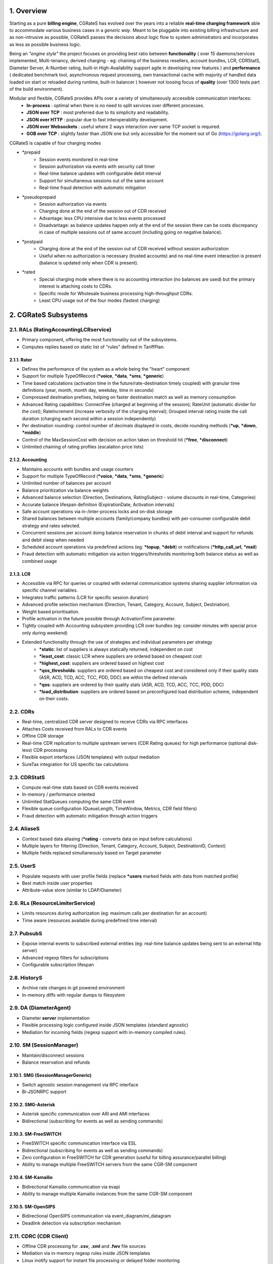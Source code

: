 .. _overview-main:

1. Overview
===========
Starting as a pure **billing engine**, CGRateS has evolved over the years into a reliable **real-time charging framework** able to accommodate various business cases in a *generic way*. 
Meant to be pluggable into existing billing infrastructure and as non-intrusive as possible, 
CGRateS passes the decisions about logic flow to system administrators and incorporates as less as possible business logic.

Being an *"engine style"* the project focuses on providing best ratio between **functionality** (
over 15 daemons/services implemented, 
Multi-tenancy, 
derived charging - eg: chaining of the business resellers, 
account bundles, 
LCR, 
CDRStatS, 
Diameter Server, 
A-Number rating, 
built-in High-Availability support
agile in developing new features 
) 
and **performance** (
dedicated benchmark tool, 
asynchronous request processing, 
own transactional cache with majority of handled data loaded on start or reloaded during runtime, 
built-in balancer
) 
however not loosing focus of **quality** (over 1300 tests part of the build environment).

Modular and flexible, CGRateS provides APIs over a variety of simultaneously accessible communication interfaces:
 - **In-process**           : optimal when there is no need to split services over different processes.
 - **JSON over TCP**        : most preferred due to its simplicity and readability. 
 - **JSON over HTTP**       : popular due to fast interoperability development.
 - **JSON over Websockets** : useful where 2 ways interaction over same TCP socket is required.
 - **GOB over TCP**         : slightly faster than JSON one but only accessible for the moment out of Go (`<https://golang.org/>`_).

CGRateS is capable of four charging modes

- \*prepaid
   - Session events monitored in real-time
   - Session authorization via events with security call timer
   - Real-time balance updates with configurable debit interval
   - Support for simultaneous sessions out of the same account
   - Real-time fraud detection with automatic mitigation

- \*pseudoprepaid
   - Session authorization via events
   - Charging done at the end of the session out of CDR received
   - Advantage: less CPU intensive due to less events processed
   - Disadvantage: as balance updates happen only at the end of the session there can be costs discrepancy in case of multiple sessions out of same account 
     (including going on negative balance).

- \*postpaid
   - Charging done at the end of the session out of CDR received without session authorization
   - Useful when no authorization is necessary (trusted accounts) and no real-time event interaction is present (balance is updated only when CDR is present).

- \*rated
   - Special charging mode where there is no accounting interaction (no balances are used) but the primary interest is attaching costs to CDRs.
   - Specific mode for Wholesale business processing high-throughput CDRs.
   - Least CPU usage out of the four modes (fastest charging)

2. CGRateS Subsystems
=====================


2.1. RALs (RatingAccountingLCRservice)
--------------------------------------
- Primary component, offering the most functionality out of the subsystems.
- Computes replies based on static list of "rules" defined in TariffPlan.

2.1.1. Rater 
~~~~~~~~~~~~
- Defines the performance of the system as a whole being the "heart" component
- Support for multiple TypeOfRecord (**\*voice**, **\*data**, **\*sms**, **\*generic**)
- Time based calculations (activation time in the future/rate-destination timely coupled) with granular time definitions (year, month, month day, weekday, time in seconds)
- Compressed destination prefixes, helping on faster destination match as well as memory consumption
- Advanced Rating capabilities: 
  ConnectFee (charged at beginning of the session); 
  RateUnit (automatic divider for the cost); 
  RateIncrement (increase verbosity of the charging interval); 
  Grouped interval rating inside the call duration (charging each second within a session independently)
- Per destination rounding: control number of decimals displayed in costs, decide rounding methods (**\*up**, **\*down**, **\*middle**)
- Control of the MaxSessionCost with decision on action taken on threshold hit (**\*free**, **\*disconnect**)
- Unlimited chaining of rating profiles (escalation price lists)

2.1.2. Accounting
~~~~~~~~~~~~~~~~~
- Maintains accounts with bundles and usage counters
- Support for multiple TypeOfRecord (**\*voice**, **\*data**, **\*sms**, **\*generic**)
- Unlimited number of balances per account
- Balance prioritization via balance weights
- Advanced balance selection (Direction, Destinations, RatingSubject - volume discounts in real-time, Categories)
- Accurate balance lifespan definition (ExpirationDate, Activation intervals)
- Safe account operations via in-/inter-process locks and on-disk storage
- Shared balances between multiple accounts (family/company bundles) with per-consumer configurable debit strategy and rates selected.
- Concurrent sessions per account doing balance reservation in chunks of debit interval and support for refunds and debit sleep when needed
- Scheduled account operations via predefined actions (eg: **\*topup**, **\*debit**) or notifications (**\*http_call_url**, **\*mail**)
- Fraud detection with automatic mitigation via action triggers/thresholds monitoring both balance status as well as combined usage

2.1.3. LCR
~~~~~~~~~~
- Accessible via RPC for queries or coupled with external communication systems sharing supplier information via specific channel variables.
- Integrates traffic patterns (LCR for specific session duration)
- Advanced profile selection mechanism (Direction, Tenant, Category, Account, Subject, Destination).
- Weight based prioritisation.
- Profile activation in the future possible through ActivationTime parameter.
- Tightly coupled with Accounting subsystem providing LCR over bundles (eg: consider minutes with special price only during weekend)
- Extended functionality through the use of strategies and individual parameters per strategy
   - **\*static**: list of suppliers is always statically returned, independent on cost
   - **\*least_cost**: classic LCR where suppliers are ordered based on cheapest cost
   - **\*highest_cost**: suppliers are ordered based on highest cost
   - **\*qos_thresholds**: suppliers are ordered based on cheapest cost and considered only if their quality stats (ASR, ACD, TCD, ACC, TCC, PDD, DDC) are within the defined intervals
   - **\*qos**: suppliers are ordered by their quality stats (ASR, ACD, TCD, ACC, TCC, PDD, DDC)
   - **\*load_distribution**: suppliers are ordered based on preconfigured load distribution scheme, independent on their costs.

2.2. CDRs
---------
- Real-time, centralized CDR server designed to receive CDRs via RPC interfaces
- Attaches Costs received from RALs to CDR events
- Offline CDR storage
- Real-time CDR replication to multiple upstream servers (CDR Rating queues) for high performance (optional disk-less) CDR processing
- Flexible export interfaces (JSON templates) with output mediation
- SureTax integration for US specific tax calculations

2.3. CDRStatS
-------------
- Compute real-time stats based on CDR events received
- In-memory / performance oriented
- Unlimited StatQueues computing the same CDR event
- Flexible queue configuration (QueueLength, TimeWindow, Metrics, CDR field filters)
- Fraud detection with automatic mitigation through action triggers 

2.4. AliaseS
------------
- Context based data aliasing (**\*rating** - converts data on input before calculations)
- Multiple layers for filtering (Direction, Tenant, Category, Account, Subject, DestinationID, Context)
- Multiple fields replaced simultaneously based on Target parameter

2.5. UserS
----------
- Populate requests with user profile fields (replace **\*users** marked fields with data from matched profile)
- Best match inside user properties
- Attribute-value store (similar to LDAP/Diameter)

2.6. RLs (ResourceLimiterService)
---------------------------------
- Limits resources during authorization (eg: maximum calls per destination for an account)
- Time aware (resources available during predefined time interval)

2.7. PubsubS
------------
- Expose internal events to subscribed external entities (eg: real-time balance updates being sent to an external http server)
- Advanced regexp filters for subscriptions
- Configurable subscription lifespan

2.8. HistoryS
-------------
- Archive rate changes in git powered environment
- In-memory diffs with regular dumps to filesystem

2.9. DA (DiameterAgent)
-----------------------
- Diameter **server** implementation
- Flexible processing logic configured inside JSON templates (standard agnostic)
- Mediation for incoming fields (regexp support with in-memory compiled rules).

2.10. SM (SessionManager)
-------------------------
- Maintain/disconnect sessions
- Balance reservation and refunds

2.10.1. SMG (SessionManagerGeneric)
~~~~~~~~~~~~~~~~~~~~~~~~~~~~~~~~~~~
- Switch agnostic session management via RPC interface
- Bi-JSONRPC support

2.10.2. SMG-Asterisk
~~~~~~~~~~~~~~~~~~~~
- Asterisk specific communication over ARI and AMI interfaces
- Bidirectional (subscribing for events as well as sending commands)

2.10.3. SM-FreeSWITCH
~~~~~~~~~~~~~~~~~~~~~
- FreeSWITCH specific communication interface via ESL
- Bidirectional (subscribing for events as well as sending commands)
- Zero configuration in FreeSWITCH for CDR generation (useful for billing assurance/parallel billing)
- Ability to manage multiple FreeSWITCH servers from the same CGR-SM component

2.10.4. SM-Kamailio
~~~~~~~~~~~~~~~~~~~
- Bidirectional Kamailio communication via evapi
- Ability to manage multiple Kamailio instances from the same CGR-SM component

2.10.5. SM-OpenSIPS
~~~~~~~~~~~~~~~~~~~
- Bidirectional OpenSIPS communication via event_diagram/mi_datagram
- Deadlink detection via subscription mechanism

2.11. CDRC (CDR Client)
-----------------------
- Offline CDR processing for **.csv**, **.xml** and **.fwv** file sources
- Mediation via in-memory regexp rules inside JSON templates
- Linux inotify support for instant file processing or delayed folder monitoring


3. CGRateS Peripherals
======================
Packaged together due to common usage
 
3.1. cgr-engine
---------------
- Configured via .json files, encorporating CGRateS subsystems mentioned above
- Can start as many / less services as needed communicating over internal or external sockets
- Multiple cgr-engine processes can be started on the same host
- Asynchronous service runs (services synchronize later inside process via specific communication channels, however they all run independent of each other).
- RPC Server with multiple interfaces started automatically based on needs.
- TCP sockets shared between services

3.2. cgr-console
----------------
- Application interfacing with cgr-engine via TCP sockets (JSON serialization)
- History and help command support

3.3. cgr-loader
---------------
- Loads TariffPlan data out of .csv files into CGRateS live database or imports it into offline one for offline management
- Automatic cache reloads with optimizations for data loaded

3.4. cgr-tester
---------------
- Benchmarking tool to test based on particular TariffPlans of users.

3.5. cgr-admin (`<https://github.com/cgrates/cgradmin>`_)
----------------------------------------------------
- PoC web interface demonstrating recommended way to interact with CGRateS from an external GUI.

4. Fraud detection within CGRateS
=================================
- Due to its importance in billing, CGRateS has invested considerable efforts into fraud detection and automatic mitigation.
- For redundancy and reliability purposes, there are two mechanisms available within CGRateS to detect fraud.

4.1. Fraud detection within Accounting:
---------------------------------------
- Events are happening in real-time, being available during updates (eg: every n seconds of a session).
- Thresholds set by the administrator are reacting by calling a set of predefined actions **synchronously** 
  (with the advantage of having account in locked state, eg. no other events are possible until decision is made) or **asynchronously** (unlocking the accounts faster)
- Two types of thresholds can be set 
   - **min-/max-balance** monitoring balance values 
   - **min-/max-usage** counters (eg: amount of minutes to specific destination).
- Middle session control (sessions can be disconnected as fraud is detected

4.2. Fraud detection within CDRStatS:
-------------------------------------
- Thresholds are monitoring CDRStatS queues and reacting by calling synchronously or asynchronously a set of predefined actions.
- Various stats metrics can be monitored (min-/max- ASR, ACD, TCD, ACC, TCC, PDD, DDC)

